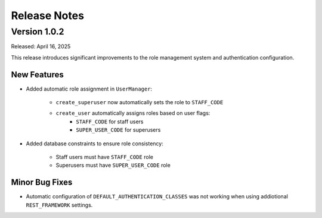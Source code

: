 Release Notes
=============

Version 1.0.2
-------------

Released: April 16, 2025

This release introduces significant improvements to the role management system and authentication configuration.

New Features
~~~~~~~~~~~~

- Added automatic role assignment in ``UserManager``:

    - ``create_superuser`` now automatically sets the role to ``STAFF_CODE``
    - ``create_user`` automatically assigns roles based on user flags:
        - ``STAFF_CODE`` for staff users
        - ``SUPER_USER_CODE`` for superusers

- Added database constraints to ensure role consistency:

    - Staff users must have ``STAFF_CODE`` role
    - Superusers must have ``SUPER_USER_CODE`` role

Minor Bug Fixes
~~~~~~~~~~~~~~~

- Automatic configuration of ``DEFAULT_AUTHENTICATION_CLASSES`` was not working when using addiotional ``REST_FRAMEWORK`` settings.
